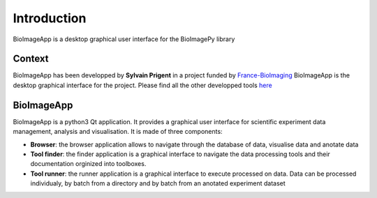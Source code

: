 Introduction
============

BioImageApp is a desktop graphical user interface for the BioImagePy library

Context
-------
BioImageApp has been developped by **Sylvain Prigent** in a project funded by `France-BioImaging <https://france-bioimaging.org/>`_
BioImageApp is the desktop graphical interface for the project. Please find all the other developped tools `here <https://gitlab.inria.fr/bioimage-it/>`_

BioImageApp
-----------
BioImageApp is a python3 Qt application. It provides a graphical user interface for scientific experiment data management, analysis and visualisation.
It is made of three components:

* **Browser**: the browser application allows to navigate through the database of data, visualise data and anotate data
* **Tool finder**: the finder application is a graphical interface to navigate the data processing tools and their documentation orginized into toolboxes.  
* **Tool runner**: the runner application is a graphical interface to execute processed on data. Data can be processed individualy, by batch from a directory and by batch from an anotated experiment dataset  